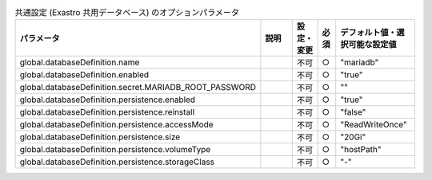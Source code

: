 
.. list-table:: 共通設定 (Exastro 共用データベース) のオプションパラメータ
   :widths: 25 25 5 5 20
   :header-rows: 1
   :align: left

   * - パラメータ
     - 説明
     - 設定・変更
     - 必須
     - デフォルト値・選択可能な設定値
   * - global.databaseDefinition.name
     -
     - 不可
     - ○
     - "mariadb"
   * - global.databaseDefinition.enabled
     -
     - 不可
     - ○
     - "true"
   * - global.databaseDefinition.secret.MARIADB_ROOT_PASSWORD
     -
     - 不可
     - ○
     - ""
   * - global.databaseDefinition.persistence.enabled
     -
     - 不可
     - ○
     - "true"
   * - global.databaseDefinition.persistence.reinstall
     -
     - 不可
     - ○
     - "false"
   * - global.databaseDefinition.persistence.accessMode
     -
     - 不可
     - ○
     - "ReadWriteOnce"
   * - global.databaseDefinition.persistence.size
     -
     - 不可
     - ○
     - "20Gi"
   * - global.databaseDefinition.persistence.volumeType
     -
     - 不可
     - ○
     - "hostPath"
   * - global.databaseDefinition.persistence.storageClass
     -
     - 不可
     - ○
     - "-"

